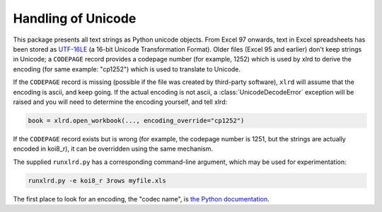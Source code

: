 Handling of Unicode
===================

This package presents all text strings as Python unicode objects.
From Excel 97 onwards, text in Excel spreadsheets has been stored as `UTF-16LE
<http://unicode.org/faq/utf_bom.html />`_
(a 16-bit Unicode Transformation Format).
Older files (Excel 95 and earlier) don't keep strings in Unicode;
a ``CODEPAGE`` record provides a codepage number (for example, 1252) which is
used by xlrd to derive the encoding (for same example: "cp1252") which is
used to translate to Unicode.

If the ``CODEPAGE`` record is missing (possible if the file was created
by third-party software), ``xlrd`` will assume that the encoding is ascii,
and keep going. If the actual encoding is not ascii, a
:class:`UnicodeDecodeError` exception will be raised and
you will need to determine the encoding yourself, and tell xlrd:

.. code-block:: python

  book = xlrd.open_workbook(..., encoding_override="cp1252")

If the ``CODEPAGE`` record exists but is wrong (for example, the codepage
number is 1251, but the strings are actually encoded in koi8_r),
it can be overridden using the same mechanism.

The supplied ``runxlrd.py`` has a corresponding command-line argument, which
may be used for experimentation:

.. code-block:: bash

    runxlrd.py -e koi8_r 3rows myfile.xls

The first place to look for an encoding, the "codec name", is
`the Python documentation`__.

__ https://docs.python.org/library/codecs.html#standard-encodings
